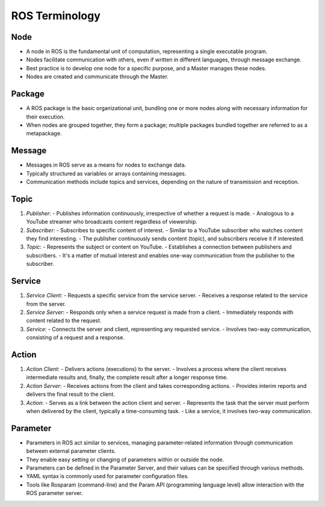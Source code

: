 ROS Terminology
=============

Node
-------------

- A node in ROS is the fundamental unit of computation, representing a single executable program.
- Nodes facilitate communication with others, even if written in different languages, through message exchange.
- Best practice is to develop one node for a specific purpose, and a Master manages these nodes.
- Nodes are created and communicate through the Master.

Package
-------------

- A ROS package is the basic organizational unit, bundling one or more nodes along with necessary information for their execution.
- When nodes are grouped together, they form a package; multiple packages bundled together are referred to as a metapackage.

Message
-------------

- Messages in ROS serve as a means for nodes to exchange data.
- Typically structured as variables or arrays containing messages.
- Communication methods include topics and services, depending on the nature of transmission and reception.

Topic
-------------

1. *Publisher*:
   - Publishes information continuously, irrespective of whether a request is made.
   - Analogous to a YouTube streamer who broadcasts content regardless of viewership.

2. *Subscriber*:
   - Subscribes to specific content of interest.
   - Similar to a YouTube subscriber who watches content they find interesting.
   - The publisher continuously sends content (topic), and subscribers receive it if interested.

3. *Topic*:
   - Represents the subject or content on YouTube.
   - Establishes a connection between publishers and subscribers.
   - It's a matter of mutual interest and enables one-way communication from the publisher to the subscriber.

Service
-------------

1. *Service Client*:
   - Requests a specific service from the service server.
   - Receives a response related to the service from the server.

2. *Service Server*:
   - Responds only when a service request is made from a client.
   - Immediately responds with content related to the request.

3. *Service*:
   - Connects the server and client, representing any requested service.
   - Involves two-way communication, consisting of a request and a response.

Action
-------------

1. *Action Client*:
   - Delivers actions (executions) to the server.
   - Involves a process where the client receives intermediate results and, finally, the complete result after a longer response time.

2. *Action Server*:
   - Receives actions from the client and takes corresponding actions.
   - Provides interim reports and delivers the final result to the client.

3. *Action*:
   - Serves as a link between the action client and server.
   - Represents the task that the server must perform when delivered by the client, typically a time-consuming task.
   - Like a service, it involves two-way communication.

Parameter
-------------

- Parameters in ROS act similar to services, managing parameter-related information through communication between external parameter clients.
- They enable easy setting or changing of parameters within or outside the node.
- Parameters can be defined in the Parameter Server, and their values can be specified through various methods.
- YAML syntax is commonly used for parameter configuration files.
- Tools like Rosparam (command-line) and the Param API (programming language level) allow interaction with the ROS parameter server.